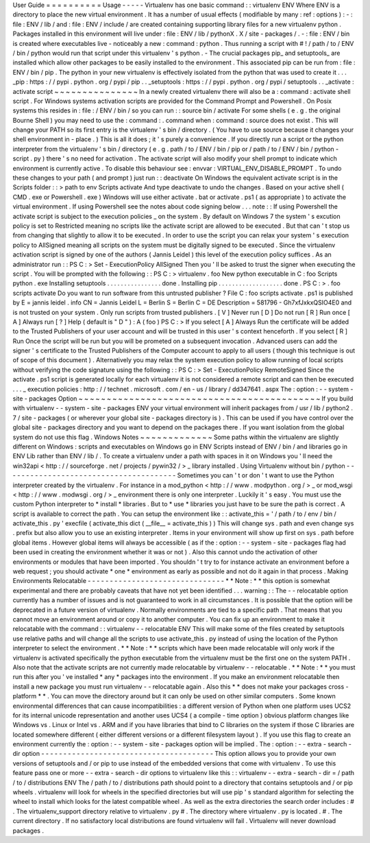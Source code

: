 User
Guide
=
=
=
=
=
=
=
=
=
=
Usage
-
-
-
-
-
Virtualenv
has
one
basic
command
:
:
virtualenv
ENV
Where
ENV
is
a
directory
to
place
the
new
virtual
environment
.
It
has
a
number
of
usual
effects
(
modifiable
by
many
:
ref
:
options
)
:
-
:
file
:
ENV
/
lib
/
and
:
file
:
ENV
/
include
/
are
created
containing
supporting
library
files
for
a
new
virtualenv
python
.
Packages
installed
in
this
environment
will
live
under
:
file
:
ENV
/
lib
/
pythonX
.
X
/
site
-
packages
/
.
-
:
file
:
ENV
/
bin
is
created
where
executables
live
-
noticeably
a
new
:
command
:
python
.
Thus
running
a
script
with
#
!
/
path
/
to
/
ENV
/
bin
/
python
would
run
that
script
under
this
virtualenv
'
s
python
.
-
The
crucial
packages
pip_
and
setuptools_
are
installed
which
allow
other
packages
to
be
easily
installed
to
the
environment
.
This
associated
pip
can
be
run
from
:
file
:
ENV
/
bin
/
pip
.
The
python
in
your
new
virtualenv
is
effectively
isolated
from
the
python
that
was
used
to
create
it
.
.
.
_pip
:
https
:
/
/
pypi
.
python
.
org
/
pypi
/
pip
.
.
_setuptools
:
https
:
/
/
pypi
.
python
.
org
/
pypi
/
setuptools
.
.
_activate
:
activate
script
~
~
~
~
~
~
~
~
~
~
~
~
~
~
~
In
a
newly
created
virtualenv
there
will
also
be
a
:
command
:
activate
shell
script
.
For
Windows
systems
activation
scripts
are
provided
for
the
Command
Prompt
and
Powershell
.
On
Posix
systems
this
resides
in
:
file
:
/
ENV
/
bin
/
so
you
can
run
:
:
source
bin
/
activate
For
some
shells
(
e
.
g
.
the
original
Bourne
Shell
)
you
may
need
to
use
the
:
command
:
.
command
when
:
command
:
source
does
not
exist
.
This
will
change
your
PATH
so
its
first
entry
is
the
virtualenv
'
s
bin
/
directory
.
(
You
have
to
use
source
because
it
changes
your
shell
environment
in
-
place
.
)
This
is
all
it
does
;
it
'
s
purely
a
convenience
.
If
you
directly
run
a
script
or
the
python
interpreter
from
the
virtualenv
'
s
bin
/
directory
(
e
.
g
.
path
/
to
/
ENV
/
bin
/
pip
or
/
path
/
to
/
ENV
/
bin
/
python
-
script
.
py
)
there
'
s
no
need
for
activation
.
The
activate
script
will
also
modify
your
shell
prompt
to
indicate
which
environment
is
currently
active
.
To
disable
this
behaviour
see
:
envvar
:
VIRTUAL_ENV_DISABLE_PROMPT
.
To
undo
these
changes
to
your
path
(
and
prompt
)
just
run
:
:
deactivate
On
Windows
the
equivalent
activate
script
is
in
the
Scripts
folder
:
:
>
\
path
\
to
\
env
\
Scripts
\
activate
And
type
deactivate
to
undo
the
changes
.
Based
on
your
active
shell
(
CMD
.
exe
or
Powershell
.
exe
)
Windows
will
use
either
activate
.
bat
or
activate
.
ps1
(
as
appropriate
)
to
activate
the
virtual
environment
.
If
using
Powershell
see
the
notes
about
code
signing
below
.
.
.
note
:
:
If
using
Powershell
the
activate
script
is
subject
to
the
execution
policies
_
on
the
system
.
By
default
on
Windows
7
the
system
'
s
excution
policy
is
set
to
Restricted
meaning
no
scripts
like
the
activate
script
are
allowed
to
be
executed
.
But
that
can
'
t
stop
us
from
changing
that
slightly
to
allow
it
to
be
executed
.
In
order
to
use
the
script
you
can
relax
your
system
'
s
execution
policy
to
AllSigned
meaning
all
scripts
on
the
system
must
be
digitally
signed
to
be
executed
.
Since
the
virtualenv
activation
script
is
signed
by
one
of
the
authors
(
Jannis
Leidel
)
this
level
of
the
execution
policy
suffices
.
As
an
administrator
run
:
:
PS
C
:
\
>
Set
-
ExecutionPolicy
AllSigned
Then
you
'
ll
be
asked
to
trust
the
signer
when
executing
the
script
.
You
will
be
prompted
with
the
following
:
:
PS
C
:
\
>
virtualenv
.
\
foo
New
python
executable
in
C
:
\
foo
\
Scripts
\
python
.
exe
Installing
setuptools
.
.
.
.
.
.
.
.
.
.
.
.
.
.
.
.
done
.
Installing
pip
.
.
.
.
.
.
.
.
.
.
.
.
.
.
.
.
.
.
.
done
.
PS
C
:
\
>
.
\
foo
\
scripts
\
activate
Do
you
want
to
run
software
from
this
untrusted
publisher
?
File
C
:
\
foo
\
scripts
\
activate
.
ps1
is
published
by
E
=
jannis
leidel
.
info
CN
=
Jannis
Leidel
L
=
Berlin
S
=
Berlin
C
=
DE
Description
=
581796
-
Gh7xfJxkxQSIO4E0
and
is
not
trusted
on
your
system
.
Only
run
scripts
from
trusted
publishers
.
[
V
]
Never
run
[
D
]
Do
not
run
[
R
]
Run
once
[
A
]
Always
run
[
?
]
Help
(
default
is
"
D
"
)
:
A
(
foo
)
PS
C
:
\
>
If
you
select
[
A
]
Always
Run
the
certificate
will
be
added
to
the
Trusted
Publishers
of
your
user
account
and
will
be
trusted
in
this
user
'
s
context
henceforth
.
If
you
select
[
R
]
Run
Once
the
script
will
be
run
but
you
will
be
prometed
on
a
subsequent
invocation
.
Advanced
users
can
add
the
signer
'
s
certificate
to
the
Trusted
Publishers
of
the
Computer
account
to
apply
to
all
users
(
though
this
technique
is
out
of
scope
of
this
document
)
.
Alternatively
you
may
relax
the
system
execution
policy
to
allow
running
of
local
scripts
without
verifying
the
code
signature
using
the
following
:
:
PS
C
:
\
>
Set
-
ExecutionPolicy
RemoteSigned
Since
the
activate
.
ps1
script
is
generated
locally
for
each
virtualenv
it
is
not
considered
a
remote
script
and
can
then
be
executed
.
.
.
_
execution
policies
:
http
:
/
/
technet
.
microsoft
.
com
/
en
-
us
/
library
/
dd347641
.
aspx
The
:
option
:
-
-
system
-
site
-
packages
Option
~
~
~
~
~
~
~
~
~
~
~
~
~
~
~
~
~
~
~
~
~
~
~
~
~
~
~
~
~
~
~
~
~
~
~
~
~
~
~
~
~
~
~
If
you
build
with
virtualenv
-
-
system
-
site
-
packages
ENV
your
virtual
environment
will
inherit
packages
from
/
usr
/
lib
/
python2
.
7
/
site
-
packages
(
or
wherever
your
global
site
-
packages
directory
is
)
.
This
can
be
used
if
you
have
control
over
the
global
site
-
packages
directory
and
you
want
to
depend
on
the
packages
there
.
If
you
want
isolation
from
the
global
system
do
not
use
this
flag
.
Windows
Notes
~
~
~
~
~
~
~
~
~
~
~
~
~
Some
paths
within
the
virtualenv
are
slightly
different
on
Windows
:
scripts
and
executables
on
Windows
go
in
ENV
\
Scripts
\
instead
of
ENV
/
bin
/
and
libraries
go
in
ENV
\
Lib
\
rather
than
ENV
/
lib
/
.
To
create
a
virtualenv
under
a
path
with
spaces
in
it
on
Windows
you
'
ll
need
the
win32api
<
http
:
/
/
sourceforge
.
net
/
projects
/
pywin32
/
>
_
library
installed
.
Using
Virtualenv
without
bin
/
python
-
-
-
-
-
-
-
-
-
-
-
-
-
-
-
-
-
-
-
-
-
-
-
-
-
-
-
-
-
-
-
-
-
-
-
-
-
-
-
Sometimes
you
can
'
t
or
don
'
t
want
to
use
the
Python
interpreter
created
by
the
virtualenv
.
For
instance
in
a
mod_python
<
http
:
/
/
www
.
modpython
.
org
/
>
_
or
mod_wsgi
<
http
:
/
/
www
.
modwsgi
.
org
/
>
_
environment
there
is
only
one
interpreter
.
Luckily
it
'
s
easy
.
You
must
use
the
custom
Python
interpreter
to
*
install
*
libraries
.
But
to
*
use
*
libraries
you
just
have
to
be
sure
the
path
is
correct
.
A
script
is
available
to
correct
the
path
.
You
can
setup
the
environment
like
:
:
activate_this
=
'
/
path
/
to
/
env
/
bin
/
activate_this
.
py
'
execfile
(
activate_this
dict
(
__file__
=
activate_this
)
)
This
will
change
sys
.
path
and
even
change
sys
.
prefix
but
also
allow
you
to
use
an
existing
interpreter
.
Items
in
your
environment
will
show
up
first
on
sys
.
path
before
global
items
.
However
global
items
will
always
be
accessible
(
as
if
the
:
option
:
-
-
system
-
site
-
packages
flag
had
been
used
in
creating
the
environment
whether
it
was
or
not
)
.
Also
this
cannot
undo
the
activation
of
other
environments
or
modules
that
have
been
imported
.
You
shouldn
'
t
try
to
for
instance
activate
an
environment
before
a
web
request
;
you
should
activate
*
one
*
environment
as
early
as
possible
and
not
do
it
again
in
that
process
.
Making
Environments
Relocatable
-
-
-
-
-
-
-
-
-
-
-
-
-
-
-
-
-
-
-
-
-
-
-
-
-
-
-
-
-
-
-
*
*
Note
:
*
*
this
option
is
somewhat
experimental
and
there
are
probably
caveats
that
have
not
yet
been
identified
.
.
.
warning
:
:
The
-
-
relocatable
option
currently
has
a
number
of
issues
and
is
not
guaranteed
to
work
in
all
circumstances
.
It
is
possible
that
the
option
will
be
deprecated
in
a
future
version
of
virtualenv
.
Normally
environments
are
tied
to
a
specific
path
.
That
means
that
you
cannot
move
an
environment
around
or
copy
it
to
another
computer
.
You
can
fix
up
an
environment
to
make
it
relocatable
with
the
command
:
:
virtualenv
-
-
relocatable
ENV
This
will
make
some
of
the
files
created
by
setuptools
use
relative
paths
and
will
change
all
the
scripts
to
use
activate_this
.
py
instead
of
using
the
location
of
the
Python
interpreter
to
select
the
environment
.
*
*
Note
:
*
*
scripts
which
have
been
made
relocatable
will
only
work
if
the
virtualenv
is
activated
specifically
the
python
executable
from
the
virtualenv
must
be
the
first
one
on
the
system
PATH
.
Also
note
that
the
activate
scripts
are
not
currently
made
relocatable
by
virtualenv
-
-
relocatable
.
*
*
Note
:
*
*
you
must
run
this
after
you
'
ve
installed
*
any
*
packages
into
the
environment
.
If
you
make
an
environment
relocatable
then
install
a
new
package
you
must
run
virtualenv
-
-
relocatable
again
.
Also
this
*
*
does
not
make
your
packages
cross
-
platform
*
*
.
You
can
move
the
directory
around
but
it
can
only
be
used
on
other
similar
computers
.
Some
known
environmental
differences
that
can
cause
incompatibilities
:
a
different
version
of
Python
when
one
platform
uses
UCS2
for
its
internal
unicode
representation
and
another
uses
UCS4
(
a
compile
-
time
option
)
obvious
platform
changes
like
Windows
vs
.
Linux
or
Intel
vs
.
ARM
and
if
you
have
libraries
that
bind
to
C
libraries
on
the
system
if
those
C
libraries
are
located
somewhere
different
(
either
different
versions
or
a
different
filesystem
layout
)
.
If
you
use
this
flag
to
create
an
environment
currently
the
:
option
:
-
-
system
-
site
-
packages
option
will
be
implied
.
The
:
option
:
-
-
extra
-
search
-
dir
option
-
-
-
-
-
-
-
-
-
-
-
-
-
-
-
-
-
-
-
-
-
-
-
-
-
-
-
-
-
-
-
-
-
-
-
-
-
-
-
This
option
allows
you
to
provide
your
own
versions
of
setuptools
and
/
or
pip
to
use
instead
of
the
embedded
versions
that
come
with
virtualenv
.
To
use
this
feature
pass
one
or
more
-
-
extra
-
search
-
dir
options
to
virtualenv
like
this
:
:
virtualenv
-
-
extra
-
search
-
dir
=
/
path
/
to
/
distributions
ENV
The
/
path
/
to
/
distributions
path
should
point
to
a
directory
that
contains
setuptools
and
/
or
pip
wheels
.
virtualenv
will
look
for
wheels
in
the
specified
directories
but
will
use
pip
'
s
standard
algorithm
for
selecting
the
wheel
to
install
which
looks
for
the
latest
compatible
wheel
.
As
well
as
the
extra
directories
the
search
order
includes
:
#
.
The
virtualenv_support
directory
relative
to
virtualenv
.
py
#
.
The
directory
where
virtualenv
.
py
is
located
.
#
.
The
current
directory
.
If
no
satisfactory
local
distributions
are
found
virtualenv
will
fail
.
Virtualenv
will
never
download
packages
.
